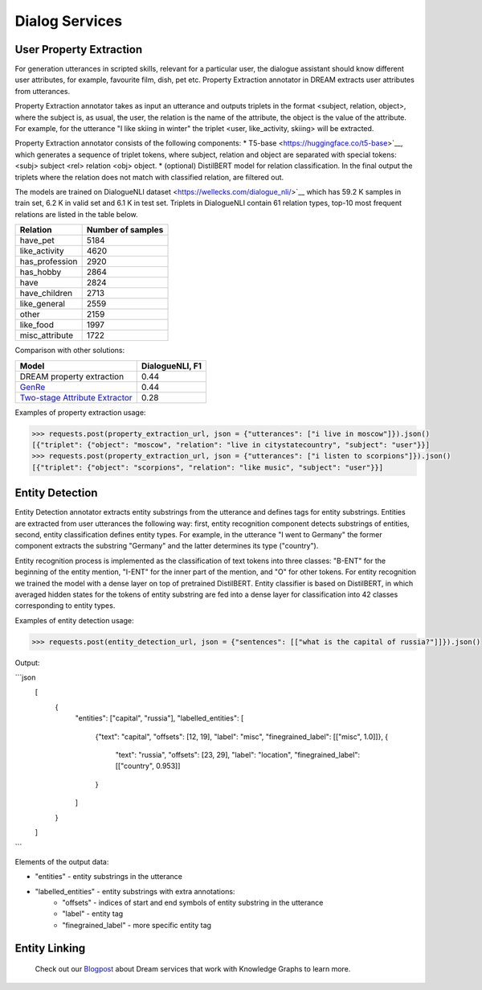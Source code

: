 
Dialog Services
================

User Property Extraction
-------------------

For generation utterances in scripted skills, relevant for a particular user, the dialogue assistant should know different user attributes, for example, favourite film, dish, pet etc. Property Extraction annotator in DREAM extracts user attributes from utterances.

Property Extraction annotator takes as input an utterance and outputs triplets in the format <subject, relation, object>, where the subject is, as usual, the user, the relation is the name of the attribute, the object is the value of the attribute. For example, for the utterance "I like skiing in winter" the triplet <user, like_activity, skiing> will be extracted.

Property Extraction annotator consists of the following components:
* T5-base <https://huggingface.co/t5-base>`__, which generates a sequence of triplet tokens, where subject, relation and object are separated with special tokens: <subj> subject <rel> relation <obj> object.
* (optional) DistilBERT model for relation classification. In the final output the triplets where the relation does not match with classified relation, are filtered out.

The models are trained on DialogueNLI dataset <https://wellecks.com/dialogue_nli/>`__ which has 59.2 K samples in train set, 6.2 K in valid set and 6.1 K in test set. Triplets in DialogueNLI contain 61 relation types, top-10 most frequent relations are listed in the table below.

+-----------------+-------------------+
| Relation        | Number of samples |
+=================+===================+
| have_pet        |       5184        |
+-----------------+-------------------+
| like_activity   |       4620        |
+-----------------+-------------------+
| has_profession  |       2920        |
+-----------------+-------------------+
| has_hobby       |       2864        |
+-----------------+-------------------+
| have            |       2824        |
+-----------------+-------------------+
| have_children   |       2713        |
+-----------------+-------------------+
| like_general    |       2559        |
+-----------------+-------------------+
| other           |       2159        |
+-----------------+-------------------+
| like_food       |       1997        |
+-----------------+-------------------+
| misc_attribute  |       1722        |
+-----------------+-------------------+

Comparison with other solutions:

+----------------------------------+-----------------+
| Model                            | DialogueNLI, F1 |
+==================================+=================+
| DREAM property extraction        |      0.44       |
+----------------------------------+-----------------+
| `GenRe`_                         |      0.44       |
+----------------------------------+-----------------+
| `Two-stage Attribute Extractor`_ |      0.28       |
+----------------------------------+-----------------+

.. _`GenRe`: https://arxiv.org/abs/2109.12702
.. _`Two-stage Attribute Extractor`: https://arxiv.org/abs/1908.04621

Examples of property extraction usage:

.. code:: python

    >>> requests.post(property_extraction_url, json = {"utterances": ["i live in moscow"]}).json()
    [{"triplet": {"object": "moscow", "relation": "live in citystatecountry", "subject": "user"}}]
    >>> requests.post(property_extraction_url, json = {"utterances": ["i listen to scorpions"]}).json()
    [{"triplet": {"object": "scorpions", "relation": "like music", "subject": "user"}}]

Entity Detection
-------------------

Entity Detection annotator extracts entity substrings from the utterance and defines tags for entity substrings. Entities are extracted from user utterances the following way: first, entity recognition component detects substrings of entities, second, entity classification defines entity types. For example, in the utterance "I went to Germany" the former component extracts the substring "Germany" and the latter determines its type ("country").

Entity recognition process is implemented as the classification of text tokens into three classes: "B-ENT" for the beginning of the entity mention, "I-ENT" for the inner part of the mention, and "O" for other tokens. For entity recognition we trained the model with a dense layer on top of pretrained DistilBERT. Entity classifier is based on DistilBERT, in which averaged hidden states for the tokens of entity substring are fed into a dense layer for classification into 42 classes corresponding to entity types.

Examples of entity detection usage:

.. code:: python

    >>> requests.post(entity_detection_url, json = {"sentences": [["what is the capital of russia?"]]}).json()

Output:

```json
    [
        {
            "entities": ["capital", "russia"],
            "labelled_entities": [
                {"text": "capital", "offsets": [12, 19], "label": "misc", "finegrained_label": [["misc", 1.0]]},
                {
                    "text": "russia",
                    "offsets": [23, 29],
                    "label": "location",
                    "finegrained_label": [["country", 0.953]]
                }
            ]
        }
    ]
```

Elements of the output data:

* "entities" - entity substrings in the utterance
* "labelled_entities" - entity substrings with extra annotations:
      - "offsets" - indices of start and end symbols of entity substring in the utterance
      - "label" - entity tag
      - "finegrained_label" - more specific entity tag

Entity Linking
-------------------



 Check out our `Blogpost <https://medium.com/deeppavlov/using-annotators-for-the-utterances-analysis-in-dream-dialogue-assistant-730b99dcabbc>`_ about Dream services that work with Knowledge Graphs to learn more.
